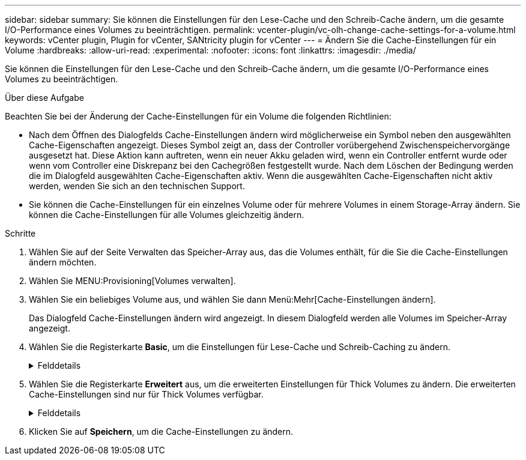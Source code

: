 ---
sidebar: sidebar 
summary: Sie können die Einstellungen für den Lese-Cache und den Schreib-Cache ändern, um die gesamte I/O-Performance eines Volumes zu beeinträchtigen. 
permalink: vcenter-plugin/vc-olh-change-cache-settings-for-a-volume.html 
keywords: vCenter plugin, Plugin for vCenter, SANtricity plugin for vCenter 
---
= Ändern Sie die Cache-Einstellungen für ein Volume
:hardbreaks:
:allow-uri-read: 
:experimental: 
:nofooter: 
:icons: font
:linkattrs: 
:imagesdir: ./media/


[role="lead"]
Sie können die Einstellungen für den Lese-Cache und den Schreib-Cache ändern, um die gesamte I/O-Performance eines Volumes zu beeinträchtigen.

.Über diese Aufgabe
Beachten Sie bei der Änderung der Cache-Einstellungen für ein Volume die folgenden Richtlinien:

* Nach dem Öffnen des Dialogfelds Cache-Einstellungen ändern wird möglicherweise ein Symbol neben den ausgewählten Cache-Eigenschaften angezeigt. Dieses Symbol zeigt an, dass der Controller vorübergehend Zwischenspeichervorgänge ausgesetzt hat. Diese Aktion kann auftreten, wenn ein neuer Akku geladen wird, wenn ein Controller entfernt wurde oder wenn vom Controller eine Diskrepanz bei den Cachegrößen festgestellt wurde. Nach dem Löschen der Bedingung werden die im Dialogfeld ausgewählten Cache-Eigenschaften aktiv. Wenn die ausgewählten Cache-Eigenschaften nicht aktiv werden, wenden Sie sich an den technischen Support.
* Sie können die Cache-Einstellungen für ein einzelnes Volume oder für mehrere Volumes in einem Storage-Array ändern. Sie können die Cache-Einstellungen für alle Volumes gleichzeitig ändern.


.Schritte
. Wählen Sie auf der Seite Verwalten das Speicher-Array aus, das die Volumes enthält, für die Sie die Cache-Einstellungen ändern möchten.
. Wählen Sie MENU:Provisioning[Volumes verwalten].
. Wählen Sie ein beliebiges Volume aus, und wählen Sie dann Menü:Mehr[Cache-Einstellungen ändern].
+
Das Dialogfeld Cache-Einstellungen ändern wird angezeigt. In diesem Dialogfeld werden alle Volumes im Speicher-Array angezeigt.

. Wählen Sie die Registerkarte *Basic*, um die Einstellungen für Lese-Cache und Schreib-Caching zu ändern.
+
.Felddetails
[%collapsible]
====
[cols="25h,~"]
|===
| Cache-Einstellung | Beschreibung 


| Lese-Caching | Der Lese-Cache ist ein Puffer, der Daten speichert, die von den Laufwerken gelesen wurden. Die Daten für einen Lesevorgang befinden sich möglicherweise bereits im Cache eines früheren Vorgangs, sodass kein Zugriff auf die Laufwerke erforderlich ist. Die Daten bleiben so lange im Lese-Cache, bis sie entfernt werden. 


| Schreib-Caching | Der Schreib-Cache ist ein Puffer, der Daten des Hosts speichert, die noch nicht auf die Laufwerke geschrieben wurden. Die Daten bleiben im Schreib-Cache, bis sie auf die Laufwerke geschrieben werden. Caching von Schreibzugriffen kann die I/O-Performance steigern. Der Cache wird automatisch gespült, nachdem das Write Caching für ein Volume deaktiviert wurde. 
|===
====
. Wählen Sie die Registerkarte *Erweitert* aus, um die erweiterten Einstellungen für Thick Volumes zu ändern. Die erweiterten Cache-Einstellungen sind nur für Thick Volumes verfügbar.
+
.Felddetails
[%collapsible]
====
[cols="25h,~"]
|===
| Einstellung | Beschreibung 


| Vorwort Für Dynamischen Lese-Cache | Mit dem Dynamic Cache Read Prefetch kann der Controller zusätzliche sequenzielle Datenblöcke in den Cache kopieren, während Datenblöcke von einem Laufwerk in den Cache gelesen werden. Dadurch erhöht sich die Wahrscheinlichkeit, dass zukünftige Datenanfragen aus dem Cache gefüllt werden können. Der dynamische Cache-Lese-Prefetch ist für Multimedia-Anwendungen, die sequenzielle I/O verwenden, wichtig Die Rate und die Menge der Daten, die im Cache abgerufen werden, passen sich automatisch an die Rate und die Anfragegröße des Host-Leseens an. Ein wahlfreier Zugriff bewirkt nicht, dass Daten im Cache abgerufen werden. Diese Funktion gilt nicht, wenn das Lese-Caching deaktiviert ist. 


| Schreiben Sie das Caching ohne Batterien | Die Einstellung Write Caching ohne Batterien ermöglicht die Fortsetzung des Schreib-Cache auch dann, wenn die Batterien fehlen, ausfallen, vollständig entladen oder nicht vollständig geladen sind. Die Wahl des Schreib-Caching ohne Batterien ist in der Regel nicht empfohlen, da die Daten verloren gehen können, wenn die Stromversorgung verloren geht. In der Regel wird das Schreibcache vorübergehend vom Controller deaktiviert, bis die Akkus geladen sind oder eine fehlerhafte Batterie ausgetauscht wird. ACHTUNG: *Möglicher Datenverlust* -- Wenn Sie diese Option wählen und keine universelle Stromversorgung zum Schutz haben, könnten Sie Daten verlieren. Darüber hinaus könnten Sie Daten verlieren, wenn Sie keine Controller-Batterien haben und Sie die Write Caching ohne Batterien Option aktivieren. 


| Schreib-Caching mit Spiegelung | Das Schreib-Caching mit Spiegelung erfolgt, wenn die Daten, die auf den Cache-Speicher eines Controllers geschrieben wurden, auch in den Cache-Speicher des anderen Controllers geschrieben werden. Wenn also ein Controller ausfällt, kann der andere alle ausstehenden Schreibvorgänge ausführen. Write Cache Mirroring ist nur verfügbar, wenn Write Caching aktiviert ist und zwei Controller vorhanden sind. Schreib-Caching mit Spiegelung ist die Standardeinstellung bei der Volume-Erstellung. 
|===
====
. Klicken Sie auf *Speichern*, um die Cache-Einstellungen zu ändern.

